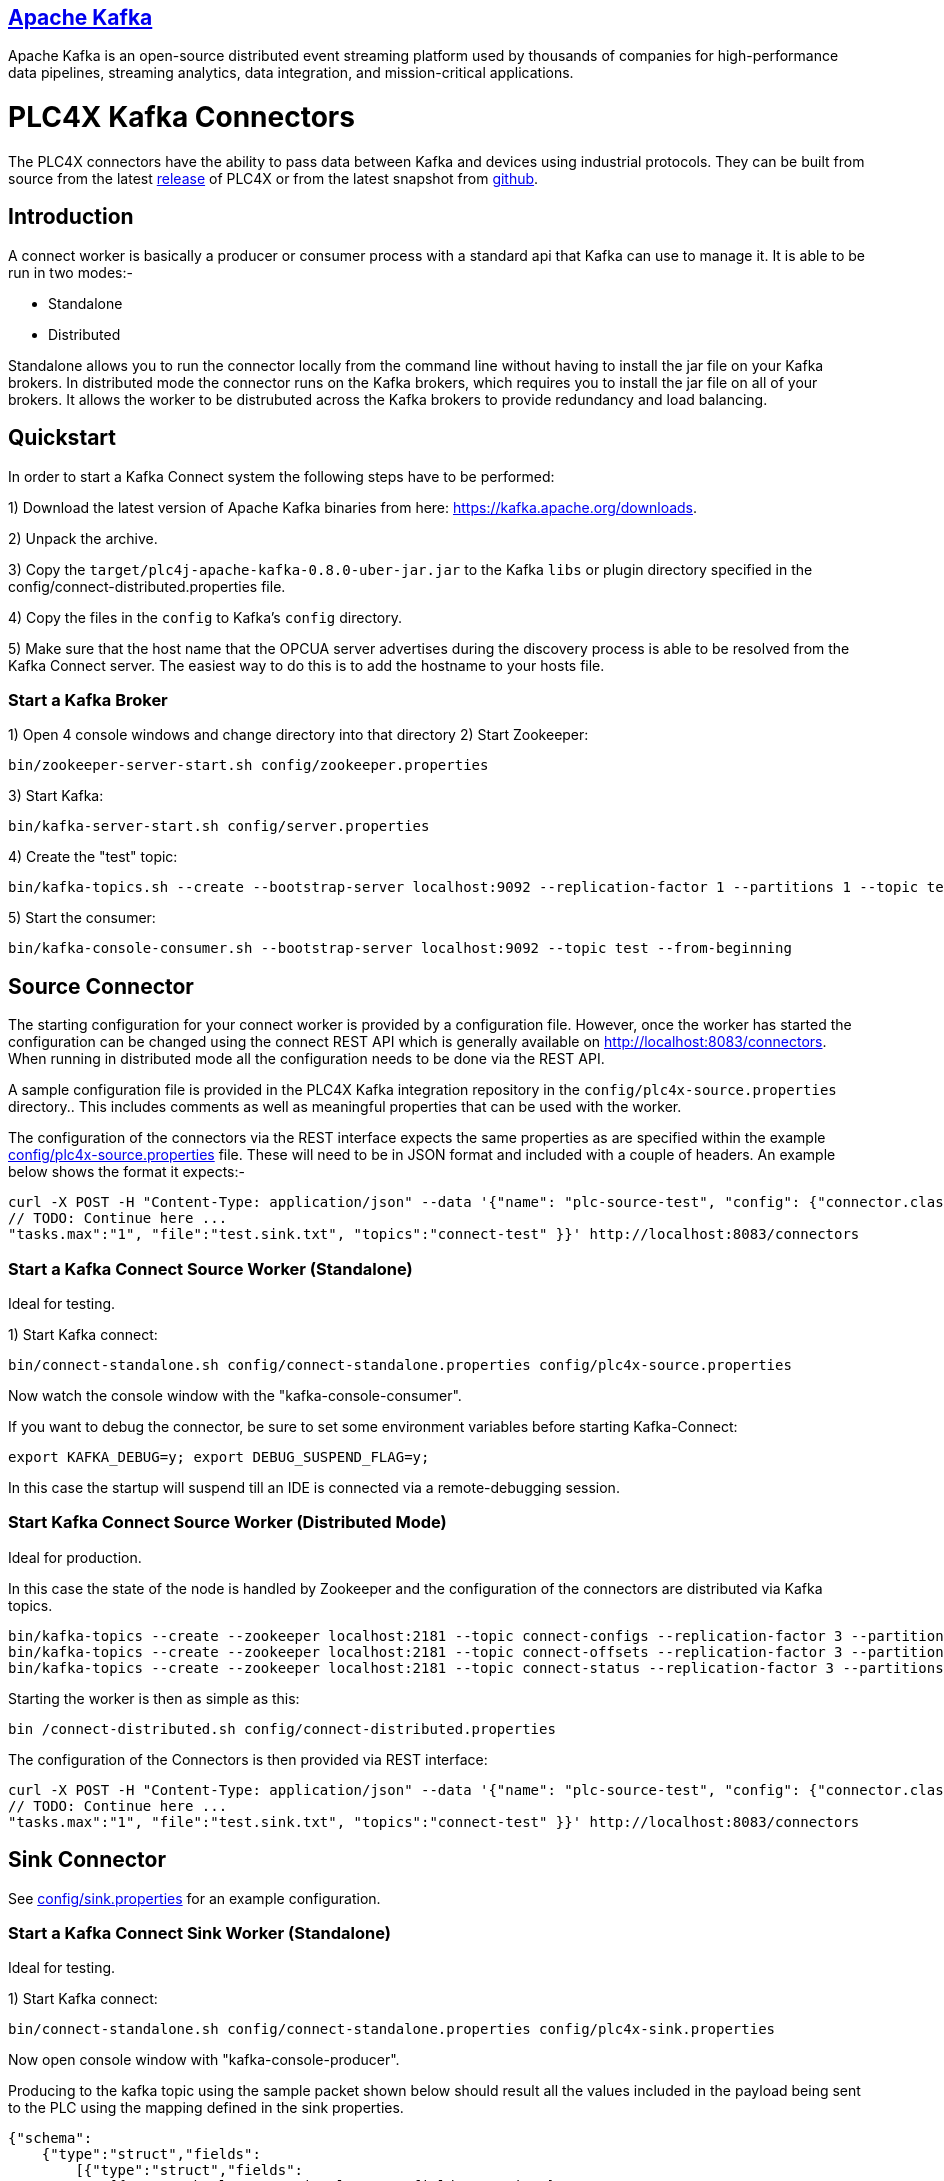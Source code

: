 //
//  Licensed to the Apache Software Foundation (ASF) under one or more
//  contributor license agreements.  See the NOTICE file distributed with
//  this work for additional information regarding copyright ownership.
//  The ASF licenses this file to You under the Apache License, Version 2.0
//  (the "License"); you may not use this file except in compliance with
//  the License.  You may obtain a copy of the License at
//
//      https://www.apache.org/licenses/LICENSE-2.0
//
//  Unless required by applicable law or agreed to in writing, software
//  distributed under the License is distributed on an "AS IS" BASIS,
//  WITHOUT WARRANTIES OR CONDITIONS OF ANY KIND, either express or implied.
//  See the License for the specific language governing permissions and
//  limitations under the License.
//
:imagesdir: ../../images/
:icons: font

== https://kafka.apache.org/[Apache Kafka]

Apache Kafka is an open-source distributed event streaming platform used by thousands of
companies for high-performance data pipelines, streaming analytics, data integration, and
mission-critical applications.

# PLC4X Kafka Connectors

The PLC4X connectors have the ability to pass data between Kafka and devices using industrial protocols.
They can be built from source from the latest https://plc4x.apache.org/users/download.html[release] of
PLC4X or from the latest snapshot from https://github.com/apache/plc4x[github].

## Introduction

A connect worker is basically a producer or consumer process with a standard api that Kafka can use to manage it. It is
able to be run in two modes:-

- Standalone
- Distributed

Standalone allows you to run the connector locally from the command line without having to install the jar file on your
Kafka brokers.
In distributed mode the connector runs on the Kafka brokers, which requires you to install the jar file on all of your
brokers. It allows the worker to be distrubuted across the Kafka brokers to provide redundancy and load balancing.

## Quickstart

In order to start a Kafka Connect system the following steps have to be performed:

1) Download the latest version of Apache Kafka binaries from here: https://kafka.apache.org/downloads.

2) Unpack the archive.

3) Copy the `target/plc4j-apache-kafka-0.8.0-uber-jar.jar` to the Kafka `libs` or plugin directory specified
in the config/connect-distributed.properties file.

4) Copy the files in the `config` to Kafka's `config` directory.

5) Make sure that the host name that the OPCUA server advertises during the discovery process is able
to be resolved from the Kafka Connect server. The easiest way to do this is to add the hostname to your
hosts file.

### Start a Kafka Broker

1) Open 4 console windows and change directory into that directory
2) Start Zookeeper:

        bin/zookeeper-server-start.sh config/zookeeper.properties

3) Start Kafka:

        bin/kafka-server-start.sh config/server.properties

4) Create the "test" topic:

        bin/kafka-topics.sh --create --bootstrap-server localhost:9092 --replication-factor 1 --partitions 1 --topic test

5) Start the consumer:

        bin/kafka-console-consumer.sh --bootstrap-server localhost:9092 --topic test --from-beginning

## Source Connector

The starting configuration for your connect worker is provided by a configuration file. However, once the worker has
started the configuration can be changed using the connect REST API which is generally available on
http://localhost:8083/connectors. When running in distributed mode all the configuration needs to be done via the REST API.

A sample configuration file is provided in the PLC4X Kafka integration repository in the `config/plc4x-source.properties` directory..
This includes comments as well as meaningful properties that can be used with the worker.

The configuration of the connectors via the REST interface expects the same properties as are specified within the
example https://github.com/apache/plc4x/tree/develop/plc4j/integrations/apache-kafka/config[config/plc4x-source.properties] file. These will need to be in JSON format and included with a couple of headers.
An example below shows the format it expects:-

    curl -X POST -H "Content-Type: application/json" --data '{"name": "plc-source-test", "config": {"connector.class":"org.apache.plc4x.kafka.Plc4xSourceConnector",
    // TODO: Continue here ...
    "tasks.max":"1", "file":"test.sink.txt", "topics":"connect-test" }}' http://localhost:8083/connectors


### Start a Kafka Connect Source Worker (Standalone)

Ideal for testing.

1) Start Kafka connect:

        bin/connect-standalone.sh config/connect-standalone.properties config/plc4x-source.properties

Now watch the console window with the "kafka-console-consumer".

If you want to debug the connector, be sure to set some environment variables before starting Kafka-Connect:

        export KAFKA_DEBUG=y; export DEBUG_SUSPEND_FLAG=y;

In this case the startup will suspend till an IDE is connected via a remote-debugging session.

### Start Kafka Connect Source Worker (Distributed Mode)

Ideal for production.

In this case the state of the node is handled by Zookeeper and the configuration of the connectors are distributed via Kafka topics.

    bin/kafka-topics --create --zookeeper localhost:2181 --topic connect-configs --replication-factor 3 --partitions 1 --config cleanup.policy=compact
    bin/kafka-topics --create --zookeeper localhost:2181 --topic connect-offsets --replication-factor 3 --partitions 50 --config cleanup.policy=compact
    bin/kafka-topics --create --zookeeper localhost:2181 --topic connect-status --replication-factor 3 --partitions 10 --config cleanup.policy=compact

Starting the worker is then as simple as this:

    bin /connect-distributed.sh config/connect-distributed.properties

The configuration of the Connectors is then provided via REST interface:

    curl -X POST -H "Content-Type: application/json" --data '{"name": "plc-source-test", "config": {"connector.class":"org.apache.plc4x.kafka.Plc4xSourceConnector",
    // TODO: Continue here ...
    "tasks.max":"1", "file":"test.sink.txt", "topics":"connect-test" }}' http://localhost:8083/connectors

## Sink Connector

See https://github.com/apache/plc4x/tree/develop/plc4j/integrations/apache-kafka/config[config/sink.properties] for an example configuration.

### Start a Kafka Connect Sink Worker (Standalone)

Ideal for testing.

1) Start Kafka connect:

        bin/connect-standalone.sh config/connect-standalone.properties config/plc4x-sink.properties

Now open console window with "kafka-console-producer".

Producing to the kafka topic using the sample packet shown below should result all the values included in the payload
being sent to the PLC using the mapping defined in the sink properties.

    {"schema":
        {"type":"struct","fields":
            [{"type":"struct","fields":
                [{"type":"boolean","optional":true,"field":"running"},
                 {"type":"boolean","optional":true,"field":"conveyorLeft"},
                 {"type":"boolean","optional":true,"field":"conveyorRight"},
                 {"type":"boolean","optional":true,"field":"load"},
                 {"type":"int32","optional":true,"field":"numLargeBoxes"},
                 {"type":"boolean","optional":true,"field":"unload"},
                 {"type":"boolean","optional":true,"field":"transferRight"},
                 {"type":"boolean","optional":true,"field":"transferLeft"},
                 {"type":"boolean","optional":true,"field":"conveyorEntry"},
                 {"type":"int32","optional":true,"field":"numSmallBoxes"}],
            "optional":false,"name":"org.apache.plc4x.kafka.schema.Field","field":"fields"},
        {"type":"int64","optional":false,"field":"timestamp"},
        {"type":"int64","optional":true,"field":"expires"}],
         "optional":false,"name":"org.apache.plc4x.kafka.schema.JobResult",
         "doc":"PLC Job result. This contains all of the received PLCValues as well as a recieved timestamp"},
    "payload":
        {"fields":
            {"running":false,"conveyorLeft":true,
             "conveyorRight":true,"load":false,
             "numLargeBoxes":1630806456,
             "unload":true,
             "transferRight":false,
             "transferLeft":true,
             "conveyorEntry":false,
             "numSmallBoxes":-1135309911},
         "timestamp":1606047842350,
         "expires":null}}


If you want to debug the connector, be sure to set some environment variables before starting Kafka-Connect:

        export KAFKA_DEBUG=y; export DEBUG_SUSPEND_FLAG=y;

In this case the startup will suspend till an IDE is connected via a remote-debugging session.

### Start Kafka Connect Sink Worker (Distributed Mode)

Ideal for production.

In this case the state of the node is handled by Zookeeper and the configuration of the connectors are distributed via Kafka topics.

    bin/kafka-topics --create --zookeeper localhost:2181 --topic connect-configs --replication-factor 3 --partitions 1 --config cleanup.policy=compact
    bin/kafka-topics --create --zookeeper localhost:2181 --topic connect-offsets --replication-factor 3 --partitions 50 --config cleanup.policy=compact
    bin/kafka-topics --create --zookeeper localhost:2181 --topic connect-status --replication-factor 3 --partitions 10 --config cleanup.policy=compact

Starting the worker is then as simple as this:

    bin /connect-distributed.sh config/connect-distributed.properties

The configuration of the Connectors is then provided via REST interface:

    curl -X POST -H "Content-Type: application/json" --data '{"name": "plc-sink-test", "config": {"connector.class":"org.apache.plc4x.kafka.Plc4xSinkConnector",
    // TODO: Continue here ...
    "tasks.max":"1", "file":"test.sink.txt", "topics":"connect-test" }}' http://localhost:8083/connectors

## Graceful Backoff

If an error occurs when reading or writing PLC addresses a graceful backoff has been implemented so that the PLC isn't
bombarded with requests. However as the number of connectors for each PLC should be limited to reduce the load on the PLC,
the graceful backoff shouldn't have a major impact.

For the source connector the PLC4X scraper logic is able to handle randomized polling rates on failures, this is buffered within the
connector, the poll rate of the connector has no affect on the PLC poll rate.

For the sink connector, if a write fails it is retried a configurable number of times with a timeout between each time.
A Retriable Exception is raised which provides jitter for the timing of the retries.

## Schema Compatability

PLC4X specifies a very basic schema and leaves the majority of the implementation to the user. It contains the
following fields:-

-   "fields": - This is a customized structure that is formed by the fields defined in the connector configuration.
This allows the user to defined arbitary fields within here all based on the PLC4X data types.

- "timestamp": - This is the timestamp at which the PLC4X connector processed the PLC request.

- "expires": - This field is used by the sink connector. It allows it to discard the record if it is too old. A value
of 0 or null indicates that the record some never be discarded no matter how old it is.

As the majority of the schema is left to the user to define we expect to be able to provide backward compatiblity
between the base schemas.

The schemas for the sink and source connectors are the same. This allows us to producer from one PLC and send the
data to a sink.
